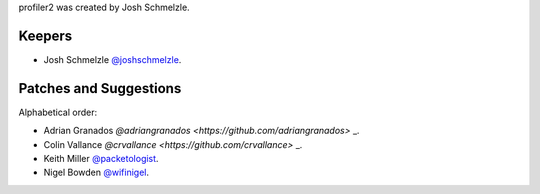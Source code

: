profiler2 was created by Josh Schmelzle.

Keepers
```````

- Josh Schmelzle `@joshschmelzle <https://github.com/joshschmelzle>`_.

Patches and Suggestions
```````````````````````

Alphabetical order:

- Adrian Granados `@adriangranados <https://github.com/adriangranados>` _.
- Colin Vallance `@crvallance <https://github.com/crvallance>` _.
- Keith Miller `@packetologist <https://github.com/kmillerusaf>`_.
- Nigel Bowden `@wifinigel <https://github.com/wifinigel>`_.


